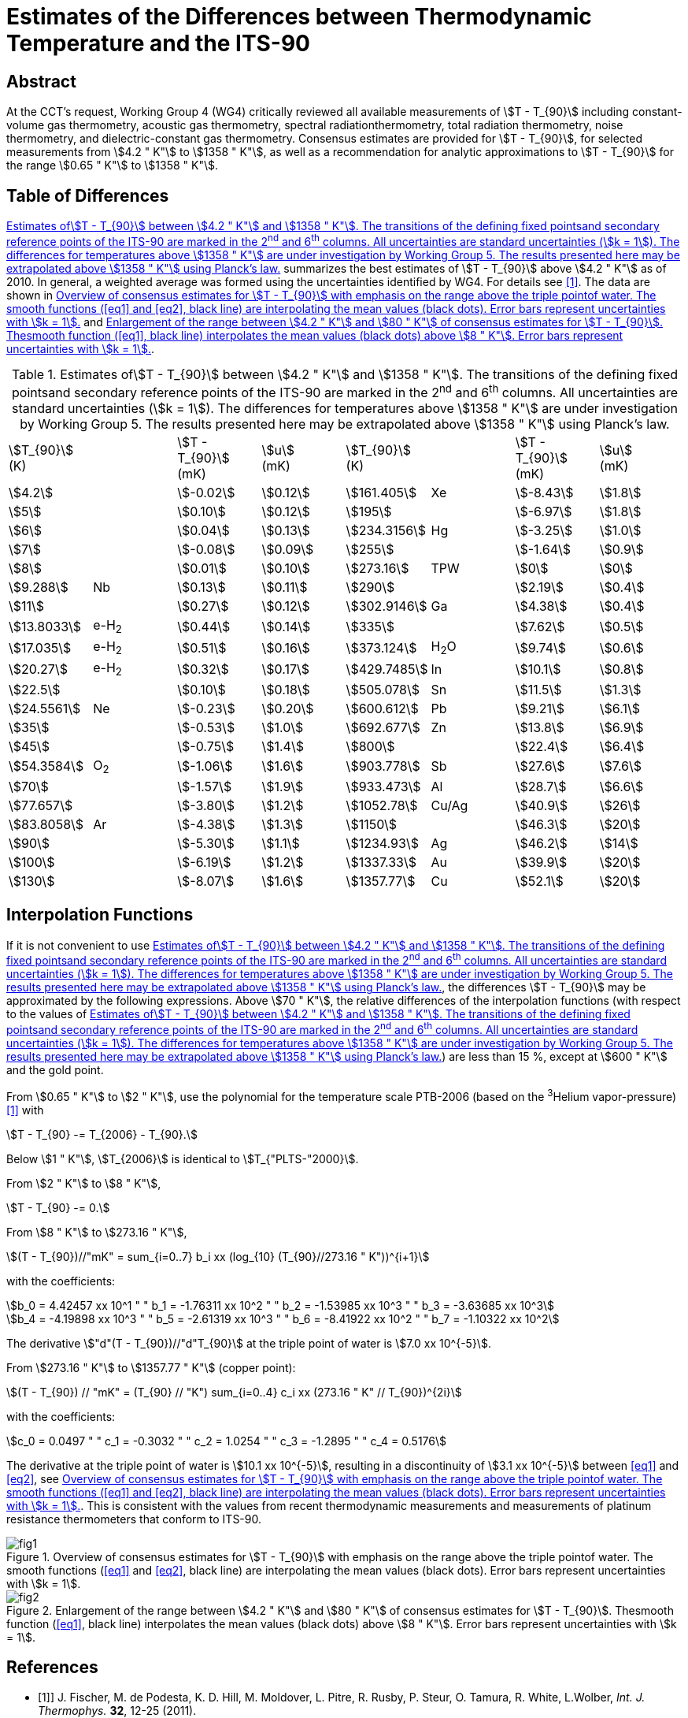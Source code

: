 = Estimates of the Differences between Thermodynamic Temperature and the ITS-90
:appendix-id: 2
:partnumber: 1
:edition: 9
:copyright-year: 
:revdate: 
:language: en
:docnumber: 
:title-appendix-en: Estimates of the Differences between Thermodynamic Temperature and the ITS-90
:doctype: guide
:docstage: in-force
:docsubstage: 60
:imagesdir: images
:docfile: estimates-differences.adoc
:mn-document-class: bipm
:mn-output-extensions: xml,html,pdf,rxl
:local-cache-only:
:data-uri-image:


[.preface]
== Abstract

At the CCT's request, Working Group 4 (WG4) critically reviewed all available measurements of stem:[T - T_{90}] including constant-volume gas thermometry, acoustic gas thermometry, spectral radiationthermometry, total radiation thermometry, noise thermometry, and dielectric-constant gas thermometry. Consensus estimates are provided for stem:[T - T_{90}], for selected measurements from stem:[4.2 " K"] to stem:[1358 " K"], as well as a recommendation for analytic approximations to stem:[T - T_{90}] for the range stem:[0.65 " K"] to stem:[1358 " K"].


== Table of Differences

<<tab1>> summarizes the best estimates of stem:[T - T_{90}] above stem:[4.2 " K"] as of 2010. In general, a weighted average was formed using the uncertainties identified by WG4. For details see <<Fischer2011>>. The data are shown in <<fig1>> and <<fig2>>.


[[tab1]]
.Estimates ofstem:[T - T_{90}] between stem:[4.2 " K"] and stem:[1358 " K"]. The transitions of the defining fixed pointsand secondary reference points of the ITS-90 are marked in the 2^nd^ and 6^th^ columns. All uncertainties are standard uncertainties (stem:[k = 1]). The differences for temperatures above stem:[1358 " K"] are under investigation by Working Group 5. The results presented here may be extrapolated above stem:[1358 " K"] using Planck's law.
[cols="8*"]
|===
a| stem:[T_{90}] +
(K)
| a| stem:[T - T_{90}] +
(mK)
a| stem:[u] +
(mK)
a| stem:[T_{90}] +
(K)
| a| stem:[T - T_{90}] +
(mK)
a| stem:[u] +
(mK)

| stem:[4.2] | | stem:[-0.02] | stem:[0.12] | stem:[161.405] | Xe | stem:[-8.43] | stem:[1.8]
| stem:[5] | | stem:[0.10] | stem:[0.12] | stem:[195] | | stem:[-6.97] | stem:[1.8]
| stem:[6] | | stem:[0.04] | stem:[0.13] | stem:[234.3156] | Hg | stem:[-3.25] | stem:[1.0]
| stem:[7] | | stem:[-0.08] | stem:[0.09] | stem:[255] | | stem:[-1.64] | stem:[0.9]
| stem:[8] | | stem:[0.01] | stem:[0.10] | stem:[273.16] | TPW | stem:[0] | stem:[0]
| stem:[9.288] | Nb | stem:[0.13] | stem:[0.11] | stem:[290] | | stem:[2.19] | stem:[0.4]
| stem:[11] |  | stem:[0.27] | stem:[0.12] | stem:[302.9146] | Ga | stem:[4.38] | stem:[0.4]
| stem:[13.8033] | e-H~2~ | stem:[0.44] | stem:[0.14] | stem:[335] | | stem:[7.62] | stem:[0.5]
| stem:[17.035] | e-H~2~ | stem:[0.51] | stem:[0.16] | stem:[373.124] | H~2~O | stem:[9.74] | stem:[0.6]
| stem:[20.27] | e-H~2~ | stem:[0.32] | stem:[0.17] | stem:[429.7485] | In | stem:[10.1] | stem:[0.8]
| stem:[22.5] | | stem:[0.10] | stem:[0.18] | stem:[505.078] | Sn | stem:[11.5] | stem:[1.3]
| stem:[24.5561] | Ne | stem:[-0.23] | stem:[0.20] | stem:[600.612] | Pb | stem:[9.21] | stem:[6.1]
| stem:[35] | | stem:[-0.53] | stem:[1.0] | stem:[692.677] | Zn | stem:[13.8] | stem:[6.9]
| stem:[45] | | stem:[-0.75] | stem:[1.4] | stem:[800] | | stem:[22.4] | stem:[6.4]
| stem:[54.3584] | O~2~ | stem:[-1.06] | stem:[1.6] | stem:[903.778] | Sb | stem:[27.6] | stem:[7.6]
| stem:[70] | | stem:[-1.57] | stem:[1.9] | stem:[933.473] | Al | stem:[28.7] | stem:[6.6]
| stem:[77.657] | | stem:[-3.80] | stem:[1.2] | stem:[1052.78] | Cu/Ag | stem:[40.9] | stem:[26]
| stem:[83.8058] | Ar | stem:[-4.38] | stem:[1.3] | stem:[1150] | | stem:[46.3] | stem:[20]
| stem:[90] | | stem:[-5.30] | stem:[1.1] | stem:[1234.93] | Ag | stem:[46.2] | stem:[14]
| stem:[100] | | stem:[-6.19] | stem:[1.2] | stem:[1337.33] | Au | stem:[39.9] | stem:[20]
| stem:[130] | | stem:[-8.07] | stem:[1.6] | stem:[1357.77] | Cu | stem:[52.1] | stem:[20]

|===


== Interpolation Functions

If it is not convenient to use <<tab1>>, the differences stem:[T - T_{90}] may be approximated by the following expressions. Above stem:[70 " K"], the relative differences of the interpolation functions (with respect to the values of <<tab1>>) are less than 15 %, except at stem:[600 " K"] and the gold point.

From stem:[0.65 " K"] to stem:[2 " K"], use the polynomial for the temperature scale PTB-2006 (based on the ^3^Helium vapor-pressure) <<Engert2007>> with


[stem%unnumbered]
++++
T - T_{90} -= T_{2006} - T_{90}.
++++


Below stem:[1 " K"], stem:[T_{2006}] is identical to stem:[T_{"PLTS-"2000}].

From stem:[2 " K"] to stem:[8 " K"],


[stem%unnumbered]
++++
T - T_{90} -= 0.
++++


From stem:[8 " K"] to stem:[273.16 " K"],

[[eq1]]
[stem]
++++
(T - T_{90})//"mK" = sum_{i=0..7} b_i xx (log_{10} (T_{90}//273.16 " K"))^{i+1}
++++


with the coefficients:


[stem%unnumbered]
++++
b_0 = 4.42457 xx 10^1 " " b_1 = -1.76311 xx 10^2 " "  b_2 = -1.53985 xx 10^3 " " b_3 = -3.63685 xx 10^3
++++

[stem%unnumbered]
++++
b_4 = -4.19898 xx 10^3 " " b_5 = -2.61319 xx 10^3 " " b_6 = -8.41922 xx 10^2 " " b_7 = -1.10322 xx 10^2
++++


The derivative stem:["d"(T - T_{90})//"d"T_{90}] at the triple point of water is stem:[7.0 xx 10^{-5}].

From stem:[273.16 " K"] to stem:[1357.77 " K"] (copper point):

[[eq2]]
[stem]
++++
(T - T_{90}) // "mK" = (T_{90} // "K") sum_{i=0..4} c_i xx (273.16 " K" // T_{90})^{2i}
++++


with the coefficients:


[stem%unnumbered]
++++
c_0 = 0.0497 " " c_1 = -0.3032 " " c_2 = 1.0254 " " c_3 = -1.2895 " " c_4 = 0.5176
++++


The derivative at the triple point of water is stem:[10.1 xx 10^{-5}], resulting in a discontinuity of stem:[3.1 xx 10^{-5}] between <<eq1>> and <<eq2>>, see <<fig1>>. This is consistent with the values from recent thermodynamic measurements and measurements of platinum resistance thermometers that conform to ITS-90.


[[fig1]]
.Overview of consensus estimates for stem:[T - T_{90}] with emphasis on the range above the triple pointof water. The smooth functions (<<eq1>> and <<eq2>>, black line) are interpolating the mean values (black dots). Error bars represent uncertainties with stem:[k = 1].
image::estimates-differences/fig1.png[]


[[fig2]]
.Enlargement of the range between stem:[4.2 " K"] and stem:[80 " K"] of consensus estimates for stem:[T - T_{90}]. Thesmooth function (<<eq1>>, black line) interpolates the mean values (black dots) above stem:[8 " K"]. Error bars represent uncertainties with stem:[k = 1].
image::estimates-differences/fig2.png[]


[bibliography]
== References

* [[[Fischer2011,1]]]] J. Fischer, M. de Podesta, K. D. Hill, M. Moldover, L. Pitre, R. Rusby, P. Steur, O. Tamura, R. White, L.Wolber, _Int. J. Thermophys._ *32*, 12-25 (2011).

* [[[Engert2007,1]]]] J. Engert, B. Fellmuth, K. Jousten, _Metrologia_ *44*, 40-52 (2007).

